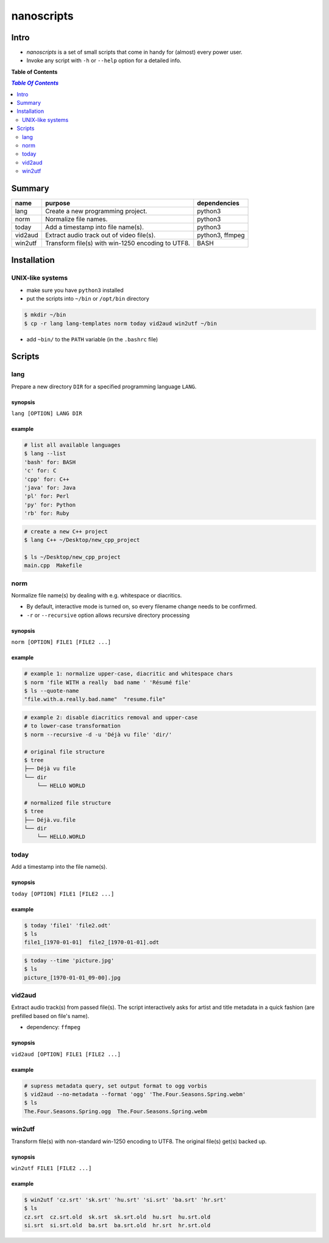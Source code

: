 ***********
nanoscripts
***********

.. image:: figures/nanoscripts.png
   :align: center

Intro
-----
* *nanoscripts* is a set of small scripts that come in handy for (almost) every power user.
* Invoke any script with ``-h`` or ``--help`` option for a detailed info.

**Table of Contents**

.. contents:: `Table Of Contents`
    :depth: 2

Summary
-------

=============  =================================================  ================
**name**       **purpose**                                        **dependencies**
lang           Create a new programming project.                  python3
norm           Normalize file names.                              python3
today          Add a timestamp into file name(s).                 python3
vid2aud        Extract audio track out of video file(s).          python3, ffmpeg
win2utf        Transform file(s) with win-1250 encoding to UTF8.  BASH
=============  =================================================  ================

Installation
------------

UNIX-like systems
+++++++++++++++++

* make sure you have ``python3`` installed
* put the scripts into ``~/bin`` or ``/opt/bin`` directory

.. code:: bash

  $ mkdir ~/bin
  $ cp -r lang lang-templates norm today vid2aud win2utf ~/bin
  
* add ``~bin/`` to the ``PATH`` variable (in the ``.bashrc`` file)

Scripts
-------

lang
++++
Prepare a new directory ``DIR`` for a specified programming language ``LANG``.

synopsis
^^^^^^^^
``lang [OPTION] LANG DIR``

example
^^^^^^^

.. code:: bash

  # list all available languages
  $ lang --list
  'bash' for: BASH
  'c' for: C
  'cpp' for: C++
  'java' for: Java
  'pl' for: Perl
  'py' for: Python
  'rb' for: Ruby

.. code:: bash

  # create a new C++ project
  $ lang C++ ~/Desktop/new_cpp_project

  $ ls ~/Desktop/new_cpp_project
  main.cpp  Makefile

norm
++++

Normalize file name(s) by dealing with e.g. whitespace or diacritics.

* By default, interactive mode is turned on, so every filename change needs to be confirmed.
* ``-r`` or ``--recursive`` option allows recursive directory processing

synopsis
^^^^^^^^
``norm [OPTION] FILE1 [FILE2 ...]``

example
^^^^^^^

.. code:: bash

  # example 1: normalize upper-case, diacritic and whitespace chars
  $ norm 'file WITH a really  bad name ' 'Résumé file'
  $ ls --quote-name
  "file.with.a.really.bad.name"  "resume.file"

.. code:: bash

  # example 2: disable diacritics removal and upper-case
  # to lower-case transformation
  $ norm --recursive -d -u 'Déjà vu file' 'dir/'

  # original file structure
  $ tree
  ├── Déjà vu file
  └── dir
      └── HELLO WORLD

  # normalized file structure
  $ tree
  ├── Déjà.vu.file
  └── dir
      └── HELLO.WORLD

today
+++++

Add a timestamp into the file name(s).

synopsis
^^^^^^^^
``today [OPTION] FILE1 [FILE2 ...]``

example
^^^^^^^

.. code:: bash

  $ today 'file1' 'file2.odt'
  $ ls
  file1_[1970-01-01]  file2_[1970-01-01].odt

.. code:: bash

  $ today --time 'picture.jpg'
  $ ls
  picture_[1970-01-01_09-00].jpg


vid2aud
+++++++
Extract audio track(s) from passed file(s).
The script interactively asks for artist and title metadata in a quick fashion
(are prefilled based on file's name).

* dependency: ``ffmpeg``

synopsis
^^^^^^^^
``vid2aud [OPTION] FILE1 [FILE2 ...]``

example
^^^^^^^

.. code:: bash

  # supress metadata query, set output format to ogg vorbis
  $ vid2aud --no-metadata --format 'ogg' 'The.Four.Seasons.Spring.webm'
  $ ls
  The.Four.Seasons.Spring.ogg  The.Four.Seasons.Spring.webm


win2utf
+++++++

Transform file(s) with non-standard win-1250 encoding to UTF8.
The original file(s) get(s) backed up.

synopsis
^^^^^^^^
``win2utf FILE1 [FILE2 ...]``

example
^^^^^^^

.. code:: bash

  $ win2utf 'cz.srt' 'sk.srt' 'hu.srt' 'si.srt' 'ba.srt' 'hr.srt'
  $ ls
  cz.srt  cz.srt.old  sk.srt  sk.srt.old  hu.srt  hu.srt.old
  si.srt  si.srt.old  ba.srt  ba.srt.old  hr.srt  hr.srt.old
